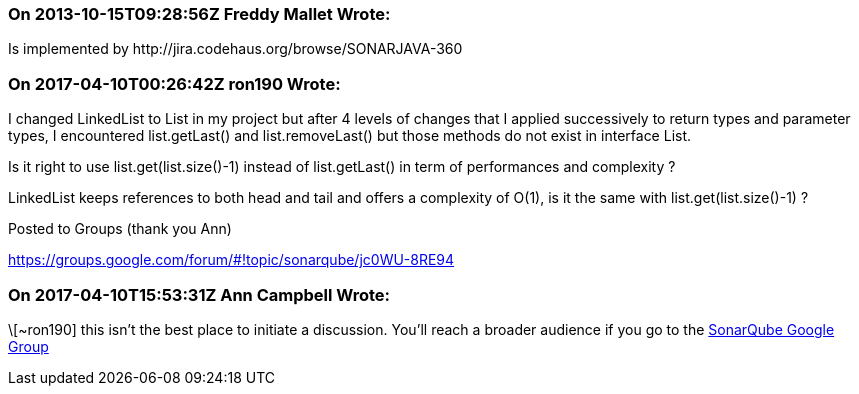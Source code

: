 === On 2013-10-15T09:28:56Z Freddy Mallet Wrote:
Is implemented by \http://jira.codehaus.org/browse/SONARJAVA-360

=== On 2017-04-10T00:26:42Z ron190 Wrote:
I changed LinkedList to List in my project but after 4 levels of changes that I applied successively to return types and parameter types, I encountered list.getLast() and list.removeLast() but those methods do not exist in interface List.


Is it right to use list.get(list.size()-1) instead of list.getLast() in term of performances and complexity ? 


LinkedList keeps references to both head and tail and offers a complexity of O(1), is it the same with list.get(list.size()-1) ?


Posted to Groups (thank you Ann)

https://groups.google.com/forum/#!topic/sonarqube/jc0WU-8RE94

=== On 2017-04-10T15:53:31Z Ann Campbell Wrote:
\[~ron190] this isn't the best place to initiate a discussion. You'll reach a broader audience if you go to the https://groups.google.com/forum/#!forum/sonarqube[SonarQube Google Group]

